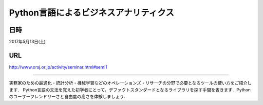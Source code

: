.. article::
   :date: 2017/04/10 22:00


Python言語によるビジネスアナリティクス
==========================================================================



日時
********

2017年5月13日(土)

URL
******

http://www.orsj.or.jp/activity/seminar.html#semi1

----

実務家のための最適化・統計分析・機械学習などのオペレーションズ・リサーチの分野で必要となるツールの使い方をご紹介します． Python言語の文法を覚えた初学者にとって，デファクトスタンダードとなるライブラリを探す手間を省きます．Pythonのユーザーフレンドリーさと自由度の高さを体験しましょう．


